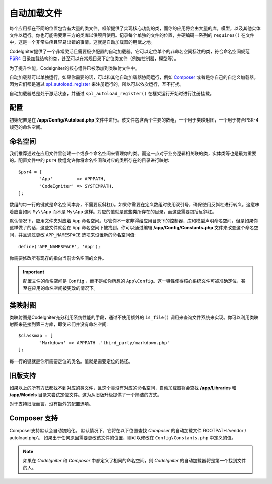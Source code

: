 #################
自动加载文件
#################

每个应用都在不同的位置包含有大量的类文件。框架提供了实现核心功能的类，而你的应用将会由大量的库，模型，以及其他实体文件以运行。你也可能需要第三方的类库以供项目使用。记录每个单独的文件的位置，并硬编码一系列的 ``requires()`` 在文件中，这是一个非常头疼且容易出错的事情。这就是自动加载器的用武之地。

CodeIgniter提供了一个非常灵活且需要极少配置的自动加载器。它可以定位单个的非命名空间标注的类，符合命名空间规范 `PSR4 <https://www.php-fig.org/psr/psr-4/>`_ 目录加载结构的类，甚至可以在常规目录下定位类文件（例如控制器，模型等）。

为了提升性能，CodeIgniter的核心组件已被添加到类映射文件中。

自动加载器可以单独运行，如果你需要的话，可以和其他自动加载器协同运行，例如 `Composer <https://getcomposer.org>`_ 或者是你自己的自定义加载器。因为它们都是通过 `spl_autoload_register <https://www.php.net/manual/en/function.spl-autoload-register.php>`_ 来注册运行的，所以可以依次运行，互不打扰。

自动加载器总是处于激活状态，并通过 ``spl_autoload_register()`` 在框架运行开始时进行注册挂载。

配置
=============

初始配置是在 **/app/Config/Autoload.php** 文件中进行。该文件包含两个主要的数组，一个用于类映射图，一个用于符合PSR-4规范的命名空间。

命名空间
==========

我们推荐通过在应用文件里创建一个或多个命名空间来管理你的类。而这一点对于业务逻辑相关联的类，实体类等也是最为重要的。配置文件中的 ``psr4`` 数组允许你将命名空间和对应的类所存在的目录进行映射::

	$psr4 = [
		'App'         => APPPATH,
		'CodeIgniter' => SYSTEMPATH,
	];

数组的每一行的键就是命名空间本身，不需要反斜杠(\)。如果你需要在定义数组时使用双引号，确保使用反斜杠进行转义。这意味着应当如同 ``My\\App`` 而不是 ``My\App`` 这样。对应的值就是这些类所存在的目录，而这些需要包括反斜杠。

默认情况下，应用文件夹对应着 ``App`` 命名空间。尽管你不一定非得给应用目录下的控制器，库和模型声明命名空间，但是如果你这样做了的话，这些文件就会在 ``App`` 命名空间下被找到。你可以通过编辑 **/app/Config/Constants.php** 文件来改变这个命名空间，并且通过更改 ``APP_NAMESPACE`` 选项来设置新的命名空间值::

	define('APP_NAMESPACE', 'App');

你需要修改所有现存的指向当前命名空间的文件。

.. important:: 配置文件的命名空间是 ``Config`` ，而不是如你所想的 ``App\Config``。这一特性使得核心系统文件可被准确定位，甚至在应用的命名空间被更改的情况下。

类映射图
========

类映射图是CodeIgniter充分利用系统性能的手段，通过不使用额外的 ``is_file()`` 调用来查询文件系统来实现。你可以利用类映射图来链接到第三方库，即使它们并没有命名空间::

	$classmap = [
		'Markdown' => APPPATH .'third_party/markdown.php'
	];

每一行的键就是你所需要定位的类名。值就是需要定位的路径。

旧版支持
==============

如果以上的所有方法都找不到对应的类文件，且这个类没有对应的命名空间，自动加载器将会查找 **/app/Libraries** 和 **/app/Models** 目录来尝试定位文件。这为从旧版升级提供了一个简洁的方式。

对于支持旧版而言，没有额外的配置选项。

Composer 支持
================

Composer支持默认会自动初始化。 默认情况下，它将在以下位置查找 `Composer` 的自动加载文件 ROOTPATH.'vendor / autoload.php'。 如果出于任何原因需要更改该文件的位置，则可以修改在 ``Config\Constants.php`` 中定义的值。

.. note:: 如果在 `CodeIgniter` 和 `Composer` 中都定义了相同的命名空间，则 `CodeIgniter` 的自动加载器将是第一个找到文件的人。